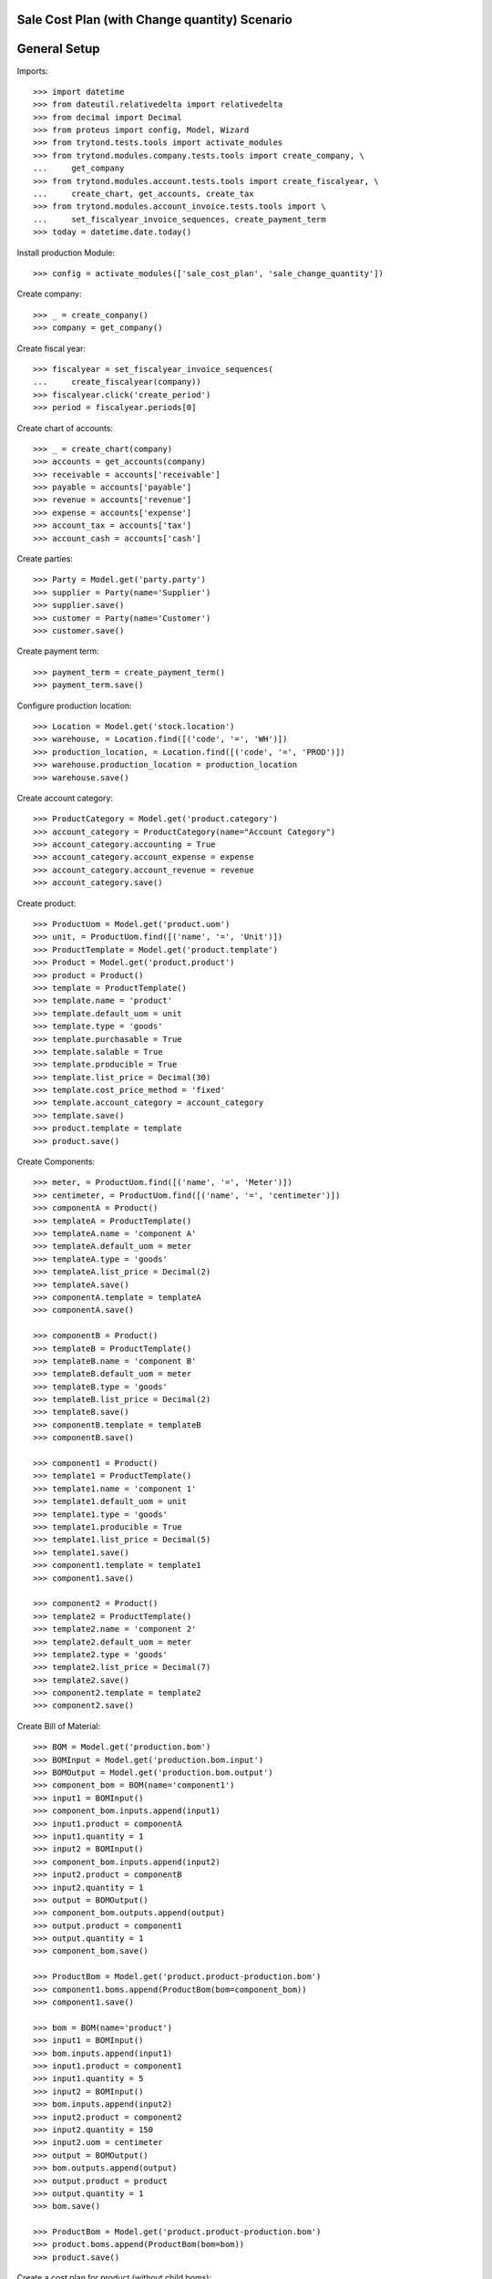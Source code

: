 ==============================================
Sale Cost Plan (with Change quantity) Scenario
==============================================

=============
General Setup
=============

Imports::

    >>> import datetime
    >>> from dateutil.relativedelta import relativedelta
    >>> from decimal import Decimal
    >>> from proteus import config, Model, Wizard
    >>> from trytond.tests.tools import activate_modules
    >>> from trytond.modules.company.tests.tools import create_company, \
    ...     get_company
    >>> from trytond.modules.account.tests.tools import create_fiscalyear, \
    ...     create_chart, get_accounts, create_tax
    >>> from trytond.modules.account_invoice.tests.tools import \
    ...     set_fiscalyear_invoice_sequences, create_payment_term
    >>> today = datetime.date.today()

Install production Module::

    >>> config = activate_modules(['sale_cost_plan', 'sale_change_quantity'])

Create company::

    >>> _ = create_company()
    >>> company = get_company()

Create fiscal year::

    >>> fiscalyear = set_fiscalyear_invoice_sequences(
    ...     create_fiscalyear(company))
    >>> fiscalyear.click('create_period')
    >>> period = fiscalyear.periods[0]

Create chart of accounts::

    >>> _ = create_chart(company)
    >>> accounts = get_accounts(company)
    >>> receivable = accounts['receivable']
    >>> payable = accounts['payable']
    >>> revenue = accounts['revenue']
    >>> expense = accounts['expense']
    >>> account_tax = accounts['tax']
    >>> account_cash = accounts['cash']

Create parties::

    >>> Party = Model.get('party.party')
    >>> supplier = Party(name='Supplier')
    >>> supplier.save()
    >>> customer = Party(name='Customer')
    >>> customer.save()

Create payment term::

    >>> payment_term = create_payment_term()
    >>> payment_term.save()

Configure production location::

    >>> Location = Model.get('stock.location')
    >>> warehouse, = Location.find([('code', '=', 'WH')])
    >>> production_location, = Location.find([('code', '=', 'PROD')])
    >>> warehouse.production_location = production_location
    >>> warehouse.save()

Create account category::

    >>> ProductCategory = Model.get('product.category')
    >>> account_category = ProductCategory(name="Account Category")
    >>> account_category.accounting = True
    >>> account_category.account_expense = expense
    >>> account_category.account_revenue = revenue
    >>> account_category.save()

Create product::

    >>> ProductUom = Model.get('product.uom')
    >>> unit, = ProductUom.find([('name', '=', 'Unit')])
    >>> ProductTemplate = Model.get('product.template')
    >>> Product = Model.get('product.product')
    >>> product = Product()
    >>> template = ProductTemplate()
    >>> template.name = 'product'
    >>> template.default_uom = unit
    >>> template.type = 'goods'
    >>> template.purchasable = True
    >>> template.salable = True
    >>> template.producible = True
    >>> template.list_price = Decimal(30)
    >>> template.cost_price_method = 'fixed'
    >>> template.account_category = account_category
    >>> template.save()
    >>> product.template = template
    >>> product.save()

Create Components::

    >>> meter, = ProductUom.find([('name', '=', 'Meter')])
    >>> centimeter, = ProductUom.find([('name', '=', 'centimeter')])
    >>> componentA = Product()
    >>> templateA = ProductTemplate()
    >>> templateA.name = 'component A'
    >>> templateA.default_uom = meter
    >>> templateA.type = 'goods'
    >>> templateA.list_price = Decimal(2)
    >>> templateA.save()
    >>> componentA.template = templateA
    >>> componentA.save()

    >>> componentB = Product()
    >>> templateB = ProductTemplate()
    >>> templateB.name = 'component B'
    >>> templateB.default_uom = meter
    >>> templateB.type = 'goods'
    >>> templateB.list_price = Decimal(2)
    >>> templateB.save()
    >>> componentB.template = templateB
    >>> componentB.save()

    >>> component1 = Product()
    >>> template1 = ProductTemplate()
    >>> template1.name = 'component 1'
    >>> template1.default_uom = unit
    >>> template1.type = 'goods'
    >>> template1.producible = True
    >>> template1.list_price = Decimal(5)
    >>> template1.save()
    >>> component1.template = template1
    >>> component1.save()

    >>> component2 = Product()
    >>> template2 = ProductTemplate()
    >>> template2.name = 'component 2'
    >>> template2.default_uom = meter
    >>> template2.type = 'goods'
    >>> template2.list_price = Decimal(7)
    >>> template2.save()
    >>> component2.template = template2
    >>> component2.save()

Create Bill of Material::

    >>> BOM = Model.get('production.bom')
    >>> BOMInput = Model.get('production.bom.input')
    >>> BOMOutput = Model.get('production.bom.output')
    >>> component_bom = BOM(name='component1')
    >>> input1 = BOMInput()
    >>> component_bom.inputs.append(input1)
    >>> input1.product = componentA
    >>> input1.quantity = 1
    >>> input2 = BOMInput()
    >>> component_bom.inputs.append(input2)
    >>> input2.product = componentB
    >>> input2.quantity = 1
    >>> output = BOMOutput()
    >>> component_bom.outputs.append(output)
    >>> output.product = component1
    >>> output.quantity = 1
    >>> component_bom.save()

    >>> ProductBom = Model.get('product.product-production.bom')
    >>> component1.boms.append(ProductBom(bom=component_bom))
    >>> component1.save()

    >>> bom = BOM(name='product')
    >>> input1 = BOMInput()
    >>> bom.inputs.append(input1)
    >>> input1.product = component1
    >>> input1.quantity = 5
    >>> input2 = BOMInput()
    >>> bom.inputs.append(input2)
    >>> input2.product = component2
    >>> input2.quantity = 150
    >>> input2.uom = centimeter
    >>> output = BOMOutput()
    >>> bom.outputs.append(output)
    >>> output.product = product
    >>> output.quantity = 1
    >>> bom.save()

    >>> ProductBom = Model.get('product.product-production.bom')
    >>> product.boms.append(ProductBom(bom=bom))
    >>> product.save()

Create a cost plan for product (without child boms)::

    >>> CostPlan = Model.get('product.cost.plan')
    >>> plan = CostPlan()
    >>> plan.product = product
    >>> plan.quantity = 1
    >>> plan.click('compute')

Sale product with the plan::

    >>> Sale = Model.get('sale.sale')
    >>> SaleLine = Model.get('sale.line')
    >>> sale = Sale()
    >>> sale.party = customer
    >>> sale.payment_term = payment_term
    >>> sale.invoice_method = 'order'
    >>> sale_line = SaleLine()
    >>> sale.lines.append(sale_line)
    >>> sale_line.product = product
    >>> sale_line.cost_plan = plan
    >>> sale_line.quantity = 2.0
    >>> sale.click('quote')
    >>> sale.click('confirm')
    >>> sale.click('process')
    >>> sale.state
    'processing'
    >>> sale_line, = sale.lines
    >>> production, = sale.productions
    >>> production.product == product
    True
    >>> production.quantity
    2.0


Increase quantity and check production is updated::

    >>> change = Wizard('sale.change_line_quantity', [sale])
    >>> change.form.line = sale_line
    >>> change.form.new_quantity = 4.0
    >>> change.execute('modify')
    >>> sale.reload()
    >>> sale_line, = sale.lines
    >>> sale_line.confirmed_quantity
    2.0
    >>> sale_line.quantity
    4.0
    >>> production, = sale.productions
    >>> production.quantity
    4.0
